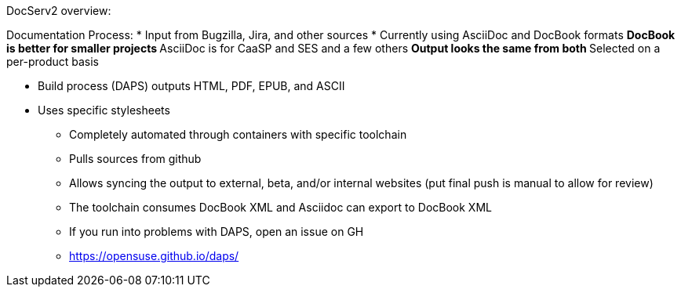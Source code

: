DocServ2 overview:

Documentation Process:
* Input from Bugzilla, Jira, and other sources
* Currently using AsciiDoc and DocBook formats
** DocBook is better for smaller projects
** AsciiDoc is for CaaSP and SES and a few others
** Output looks the same from both
** Selected on a per-product basis

* Build process (DAPS) outputs HTML, PDF, EPUB, and ASCII
* Uses specific stylesheets
** Completely automated through containers with specific toolchain
** Pulls sources from github
** Allows syncing the output to external, beta, and/or internal websites (put final push is manual to allow for review)
** The toolchain consumes DocBook XML and Asciidoc can export to DocBook XML
** If you run into problems with DAPS, open an issue on GH
** https://opensuse.github.io/daps/



